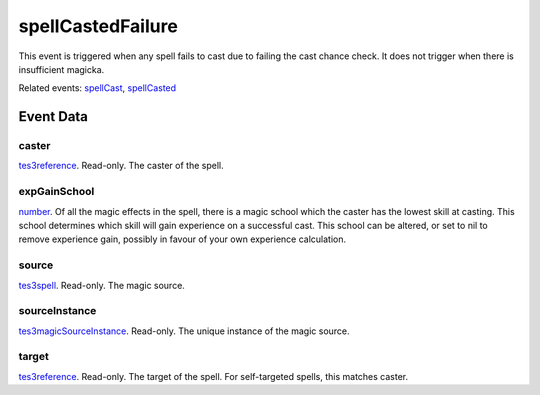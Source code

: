 spellCastedFailure
====================================================================================================

This event is triggered when any spell fails to cast due to failing the cast chance check. It does not trigger when there is insufficient magicka.

Related events: `spellCast`_, `spellCasted`_

Event Data
----------------------------------------------------------------------------------------------------

caster
~~~~~~~~~~~~~~~~~~~~~~~~~~~~~~~~~~~~~~~~~~~~~~~~~~~~~~~~~~~~~~~~~~~~~~~~~~~~~~~~~~~~~~~~~~~~~~~~~~~~

`tes3reference`_. Read-only. The caster of the spell.

expGainSchool
~~~~~~~~~~~~~~~~~~~~~~~~~~~~~~~~~~~~~~~~~~~~~~~~~~~~~~~~~~~~~~~~~~~~~~~~~~~~~~~~~~~~~~~~~~~~~~~~~~~~

`number`_. Of all the magic effects in the spell, there is a magic school which the caster has the lowest skill at casting. This school determines which skill will gain experience on a successful cast. This school can be altered, or set to nil to remove experience gain, possibly in favour of your own experience calculation.

source
~~~~~~~~~~~~~~~~~~~~~~~~~~~~~~~~~~~~~~~~~~~~~~~~~~~~~~~~~~~~~~~~~~~~~~~~~~~~~~~~~~~~~~~~~~~~~~~~~~~~

`tes3spell`_. Read-only. The magic source.

sourceInstance
~~~~~~~~~~~~~~~~~~~~~~~~~~~~~~~~~~~~~~~~~~~~~~~~~~~~~~~~~~~~~~~~~~~~~~~~~~~~~~~~~~~~~~~~~~~~~~~~~~~~

`tes3magicSourceInstance`_. Read-only. The unique instance of the magic source.

target
~~~~~~~~~~~~~~~~~~~~~~~~~~~~~~~~~~~~~~~~~~~~~~~~~~~~~~~~~~~~~~~~~~~~~~~~~~~~~~~~~~~~~~~~~~~~~~~~~~~~

`tes3reference`_. Read-only. The target of the spell. For self-targeted spells, this matches caster.

.. _`spellCast`: ../../lua/event/spellCast.html
.. _`spellCasted`: ../../lua/event/spellCasted.html
.. _`number`: ../../lua/type/number.html
.. _`tes3magicSourceInstance`: ../../lua/type/tes3magicSourceInstance.html
.. _`tes3reference`: ../../lua/type/tes3reference.html
.. _`tes3spell`: ../../lua/type/tes3spell.html
